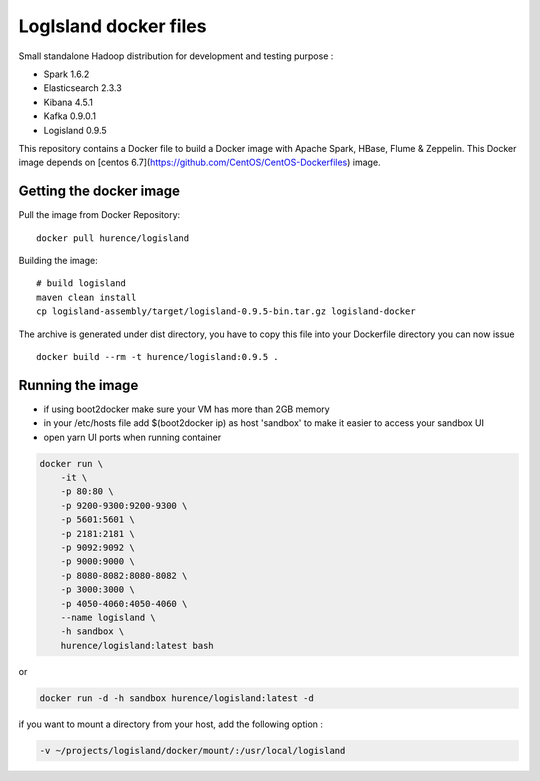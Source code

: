 LogIsland docker files
===========

Small standalone Hadoop distribution for development and testing purpose :

- Spark 1.6.2
- Elasticsearch 2.3.3
- Kibana 4.5.1
- Kafka 0.9.0.1
- Logisland 0.9.5


This repository contains a Docker file to build a Docker image with Apache Spark, HBase, Flume & Zeppelin. 
This Docker image depends on [centos 6.7](https://github.com/CentOS/CentOS-Dockerfiles) image.

Getting the docker image
------------------------

Pull the image from Docker Repository::

    docker pull hurence/logisland

Building the image::

    # build logisland
    maven clean install
    cp logisland-assembly/target/logisland-0.9.5-bin.tar.gz logisland-docker

The archive is generated under dist directory, 
you have to copy this file into your Dockerfile directory you can now issue :: 

    docker build --rm -t hurence/logisland:0.9.5 .


Running the image
-----------------

* if using boot2docker make sure your VM has more than 2GB memory
* in your /etc/hosts file add $(boot2docker ip) as host 'sandbox' to make it easier to access your sandbox UI
* open yarn UI ports when running container

.. code-block::

    docker run \
        -it \
        -p 80:80 \
        -p 9200-9300:9200-9300 \
        -p 5601:5601 \
        -p 2181:2181 \
        -p 9092:9092 \
        -p 9000:9000 \
        -p 8080-8082:8080-8082 \
        -p 3000:3000 \
        -p 4050-4060:4050-4060 \
        --name logisland \
        -h sandbox \
        hurence/logisland:latest bash

or

.. code-block::

    docker run -d -h sandbox hurence/logisland:latest -d

if you want to mount a directory from your host, add the following option :

.. code-block::

    -v ~/projects/logisland/docker/mount/:/usr/local/logisland

